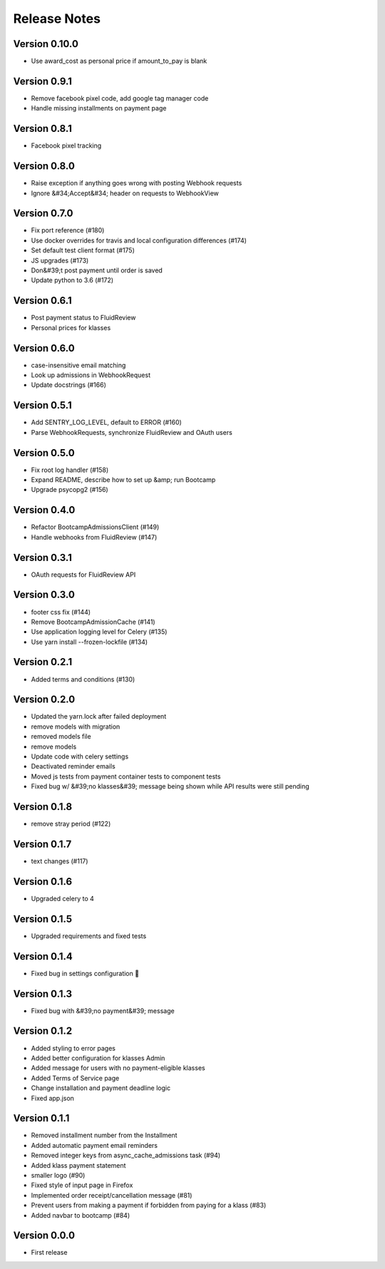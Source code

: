 Release Notes
=============

Version 0.10.0
--------------

- Use award_cost as personal price if amount_to_pay is blank

Version 0.9.1
-------------

- Remove facebook pixel code, add google tag manager code
- Handle missing installments on payment page

Version 0.8.1
-------------

- Facebook pixel tracking

Version 0.8.0
-------------

- Raise exception if anything goes wrong with posting Webhook requests
- Ignore &#34;Accept&#34; header on requests to WebhookView

Version 0.7.0
-------------

- Fix port reference (#180)
- Use docker overrides for travis and local configuration differences (#174)
- Set default test client format (#175)
- JS upgrades (#173)
- Don&#39;t post payment until order is saved
- Update python to 3.6 (#172)

Version 0.6.1
-------------

- Post payment status to FluidReview
- Personal prices for klasses

Version 0.6.0
-------------

- case-insensitive email matching
- Look up admissions in WebhookRequest
- Update docstrings (#166)

Version 0.5.1
-------------

- Add SENTRY_LOG_LEVEL, default to ERROR (#160)
- Parse WebhookRequests, synchronize FluidReview and OAuth users

Version 0.5.0
-------------

- Fix root log handler (#158)
- Expand README, describe how to set up &amp; run Bootcamp
- Upgrade psycopg2 (#156)

Version 0.4.0
-------------

- Refactor BootcampAdmissionsClient (#149)
- Handle webhooks from FluidReview (#147)

Version 0.3.1
-------------

- OAuth requests for FluidReview API

Version 0.3.0
-------------

- footer css fix (#144)
- Remove BootcampAdmissionCache (#141)
- Use application logging level for Celery (#135)
- Use yarn install --frozen-lockfile (#134)

Version 0.2.1
-------------

- Added terms and conditions (#130)

Version 0.2.0
-------------

- Updated the yarn.lock after failed deployment
- remove models with migration
- removed models file
- remove models
- Update code with celery settings
- Deactivated reminder emails
- Moved js tests from payment container tests to component tests
- Fixed bug w/ &#39;no klasses&#39; message being shown while API results were still pending

Version 0.1.8
-------------

- remove stray period (#122)

Version 0.1.7
-------------

- text changes (#117)

Version 0.1.6
-------------

- Upgraded celery to 4

Version 0.1.5
-------------

- Upgraded requirements and fixed tests

Version 0.1.4
-------------

- Fixed bug in settings configuration 🤦

Version 0.1.3
-------------

- Fixed bug with &#39;no payment&#39; message

Version 0.1.2
-------------

- Added styling to error pages
- Added better configuration for klasses Admin
- Added message for users with no payment-eligible klasses
- Added Terms of Service page
- Change installation and payment deadline logic
- Fixed app.json

Version 0.1.1
-------------

- Removed installment number from the Installment
- Added automatic payment email reminders
- Removed integer keys from async_cache_admissions task (#94)
- Added klass payment statement
- smaller logo (#90)
- Fixed style of input page in Firefox
- Implemented order receipt/cancellation message (#81)
- Prevent users from making a payment if forbidden from paying for a klass (#83)
- Added navbar to bootcamp (#84)

Version 0.0.0
--------------

- First release


